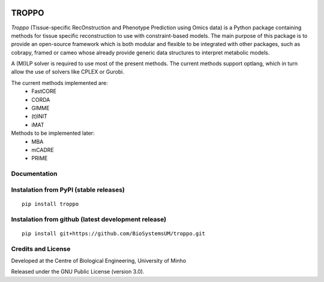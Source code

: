 |License| |PyPI version|

TROPPO
============

*Troppo* (Tissue-specific RecOnstruction and Phenotype Prediction using Omics data) is a Python package containing methods
for tissue specific reconstruction to use with constraint-based models. The main purpose of this package is to provide
an open-source framework which is both modular and flexible to be integrated with other packages, such as cobrapy, framed
or cameo whose already provide generic data structures to interpret metabolic models.

A (MI)LP solver is required to use most of the present methods. The current methods support optlang, which in turn allow
the use of solvers like CPLEX or Gurobi.

The current methods implemented are:
    - FastCORE
    - CORDA
    - GIMME
    - (t)INIT
    - iMAT

Methods to be implemented later:
    - MBA
    - mCADRE
    - PRIME

Documentation
~~~~~~~~~~~~~



Instalation from PyPI (stable releases)
~~~~~~~~~~~~~~~~~~~~~~~~~~~~~~~~~~~~~~~

::

    pip install troppo

Instalation from github (latest development release)
~~~~~~~~~~~~~~~~~~~~~~~~~~~~~~~~~~~~~~~~~~~~~~~~~~~~

::

    pip install git+https://github.com/BioSystemsUM/troppo.git

Credits and License
~~~~~~~~~~~~~~~~~~~

Developed at the Centre of Biological Engineering, University of Minho

Released under the GNU Public License (version 3.0).


.. |License| image:: https://img.shields.io/badge/license-GPL%20v3.0-blue.svg
   :target: https://opensource.org/licenses/GPL-3.0
.. |PyPI version| image:: https://badge.fury.io/py/troppo.svg
   :target: https://badge.fury.io/py/troppo